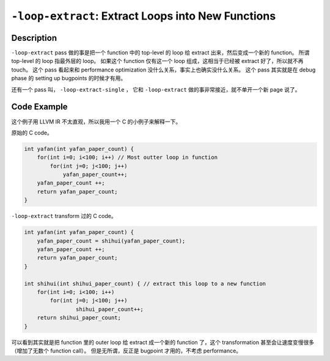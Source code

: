 ``-loop-extract``: Extract Loops into New Functions
=====

Description
--------

``-loop-extract`` pass 做的事是把一个 function 中的 top-level 的 loop 给 extract 出来，然后变成一个新的 function。
所谓 top-level 的 loop 指最外层的 loop。
如果这个 function 仅有这一个 loop 组成，这相当于已经被 extract 好了，所以就不再 touch。
这个 pass 看起来和 performance optimization 没什么关系，事实上也确实没什么关系。
这个 pass 其实就是在 debug phase 的 setting up bugpoints 的时候才有用。

还有一个 pass 叫， ``-loop-extract-single`` ， 它和 ``-loop-extract`` 做的事非常接近，就不单开一个新 page 说了。

Code Example
--------

这个例子用 LLVM IR 不太直观，所以我用一个 C 的小例子来解释一下。

原始的 C code。

.. code-block:: C

    int yafan(int yafan_paper_count) {
        for(int i=0; i<100; i++) // Most outter loop in function
            for(int j=0; j<100; j++)
                yafan_paper_count++;
        yafan_paper_count ++;
        return yafan_paper_count;
    }

``-loop-extract`` transform 过的 C code。

.. code-block:: C

    int yafan(int yafan_paper_count) {
        yafan_paper_count = shihui(yafan_paper_count);
        yafan_paper_count ++;
        return yafan_paper_count;
    }

    int shihui(int shihui_paper_count) { // extract this loop to a new function
        for(int i=0; i<100; i++)
            for(int j=0; j<100; j++)
                    shihui_paper_count++;
        return shihui_paper_count;
    }

可以看到其实就是把 function 里的 outer loop 给 extract 成一个新的 function 了，这个 transformation 甚至会让速度变慢很多（增加了无数个 function call）。
但是无所谓，反正是 bugpoint 才用的，不考虑 performance。
